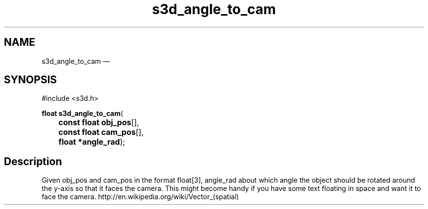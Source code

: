 .TH "s3d_angle_to_cam" "3" 
.SH "NAME" 
s3d_angle_to_cam \(em  
.SH "SYNOPSIS" 
.PP 
.nf 
#include <s3d.h> 
.sp 1 
\fBfloat \fBs3d_angle_to_cam\fP\fR( 
\fB	const float \fBobj_pos\fR[]\fR, 
\fB	const float \fBcam_pos\fR[]\fR, 
\fB	float *\fBangle_rad\fR\fR); 
.fi 
.SH "Description" 
.PP 
Given obj_pos and cam_pos in the format float[3], angle_rad about which angle the object should be rotated around the y-axis so that it faces the camera. This might become handy if you have some text floating in space and want it to face the camera. http://en.wikipedia.org/wiki/Vector_(spatial)          
.\" created by instant / docbook-to-man, Mon 01 Sep 2008, 20:31 
